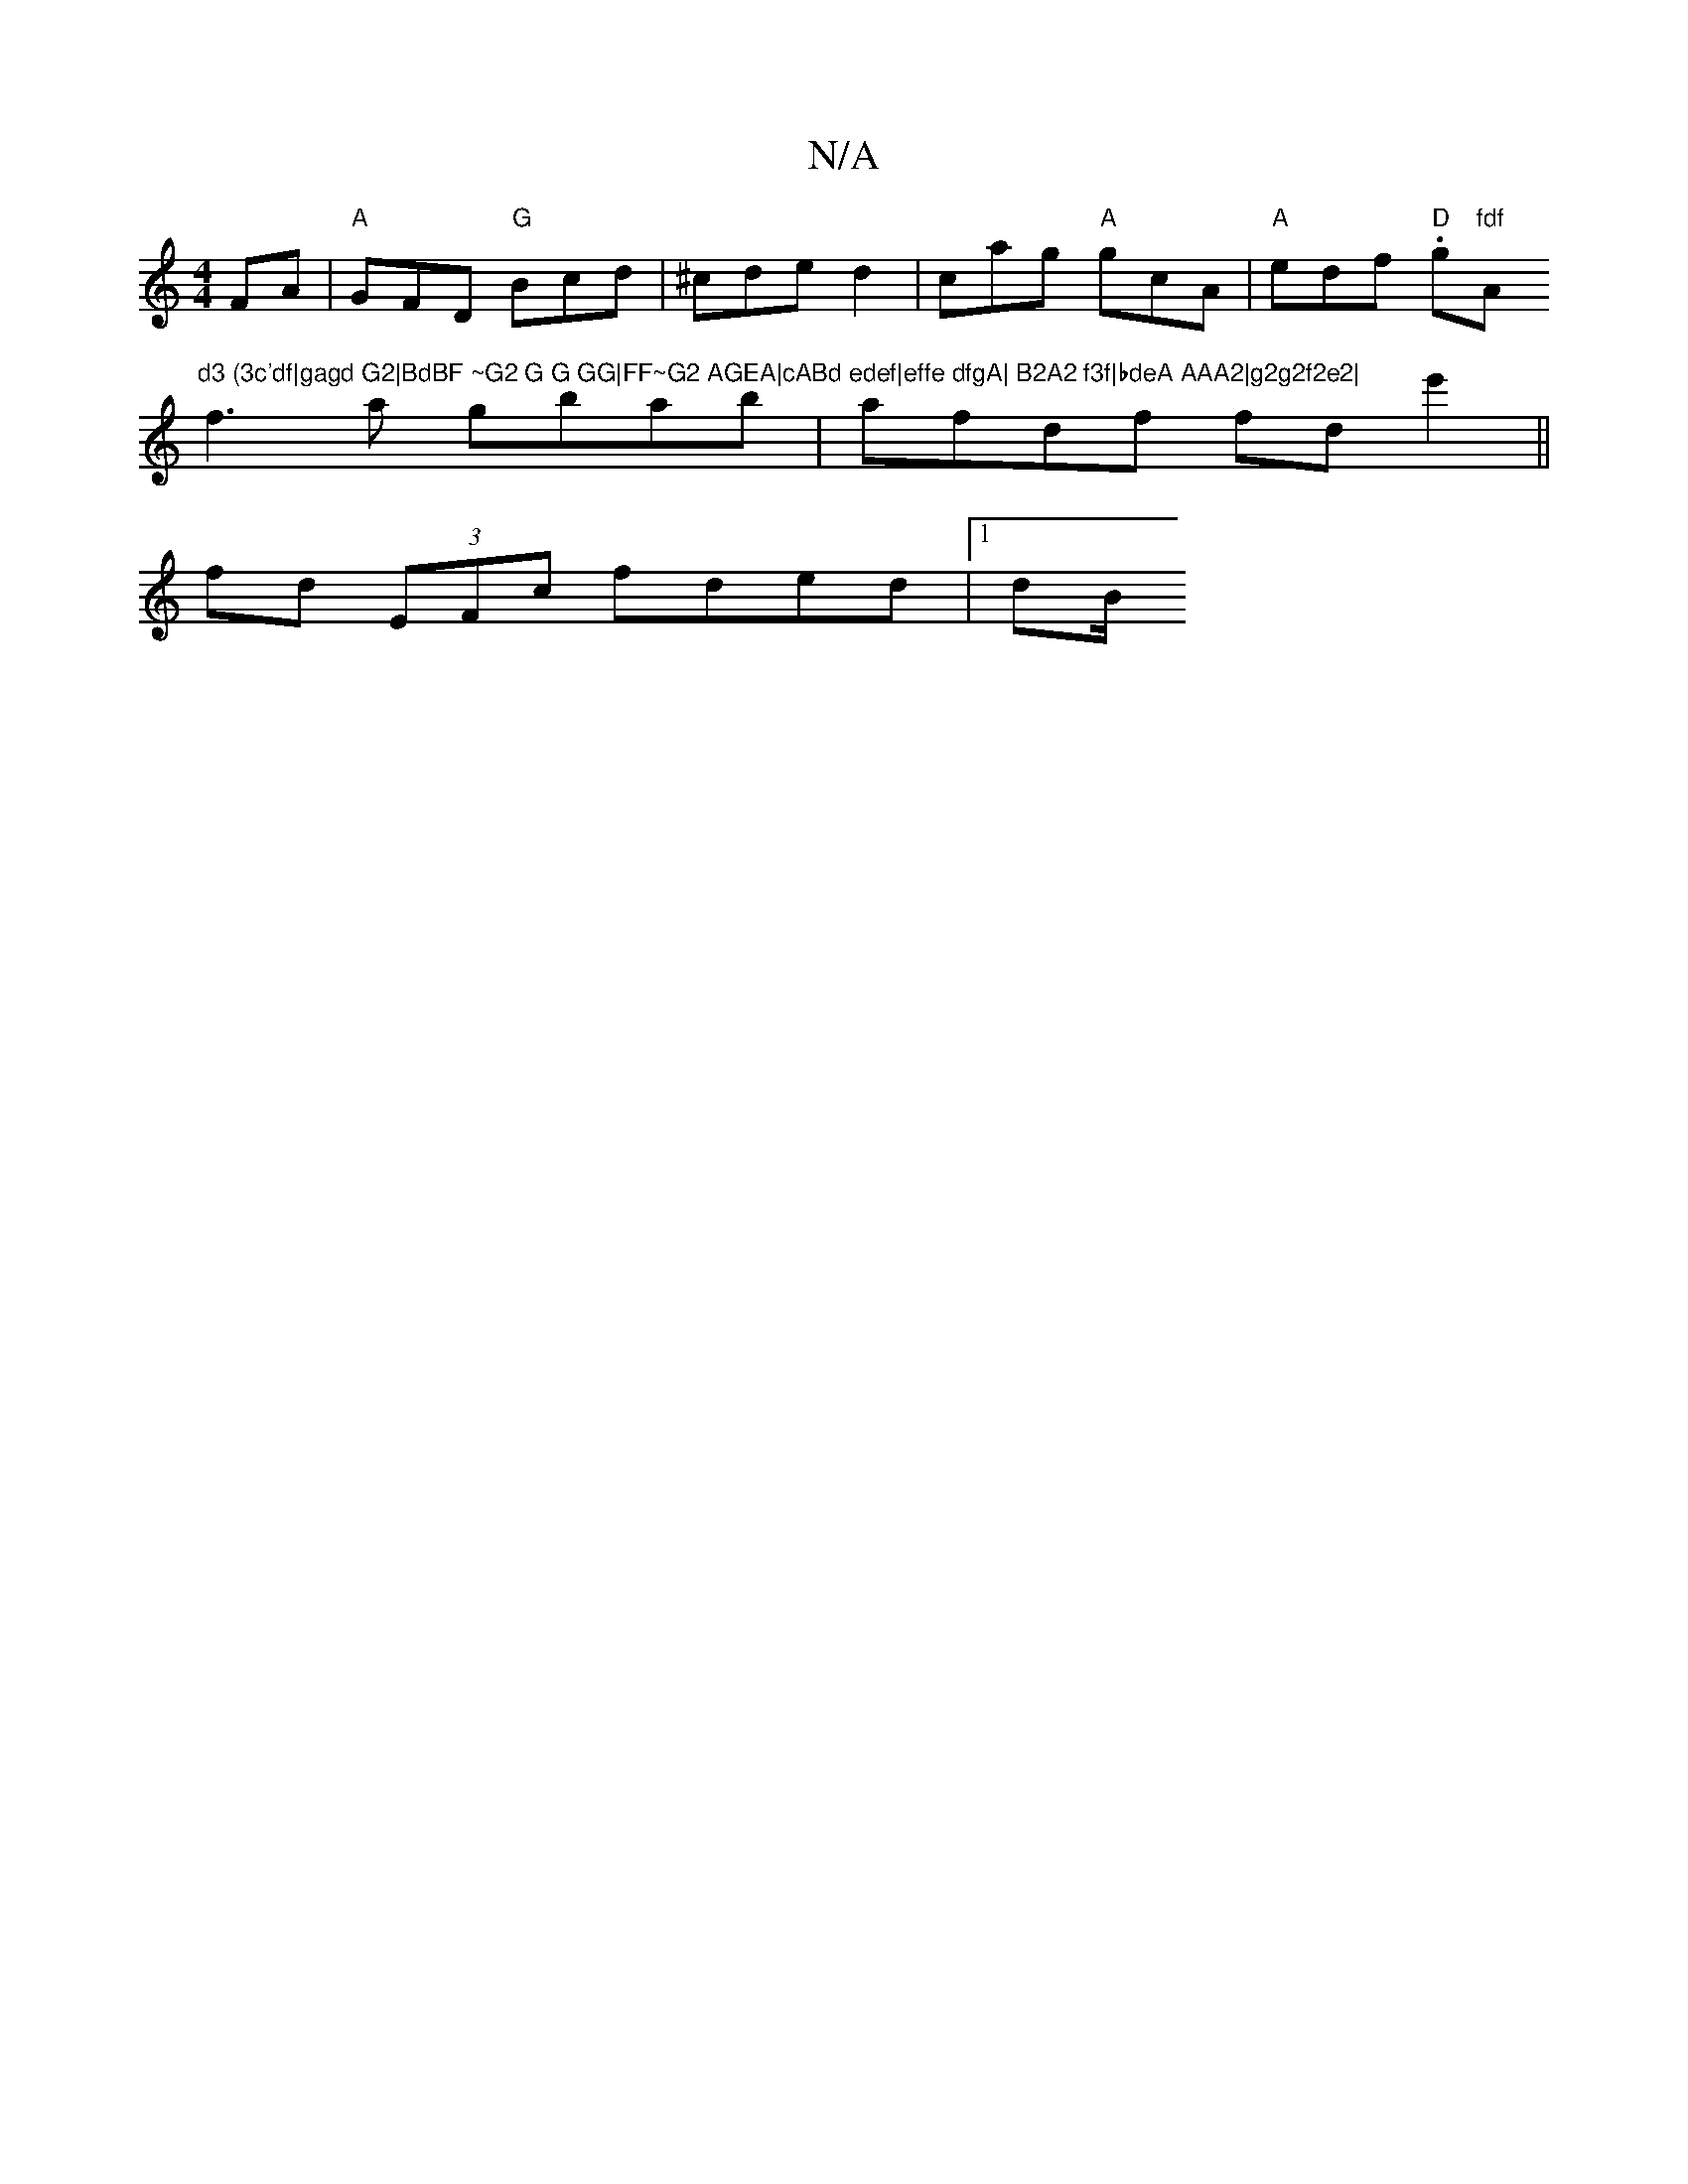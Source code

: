 X:1
T:N/A
M:4/4
R:N/A
K:Cmajor
FA | "A" GFD "G"Bcd | ^cde d2|cag "A"gcA|"A"edf "D".g"fdf "Am"d3 (3c'df|gagd G2|BdBF ~G2 G G GG|FF~G2 AGEA|cABd edef|effe dfgA| B2A2 f3f|bdeA AAA2|g2g2f2e2|
f3a gbab|afdf fde'2 ||
fd (3EFc fded |1 dB/